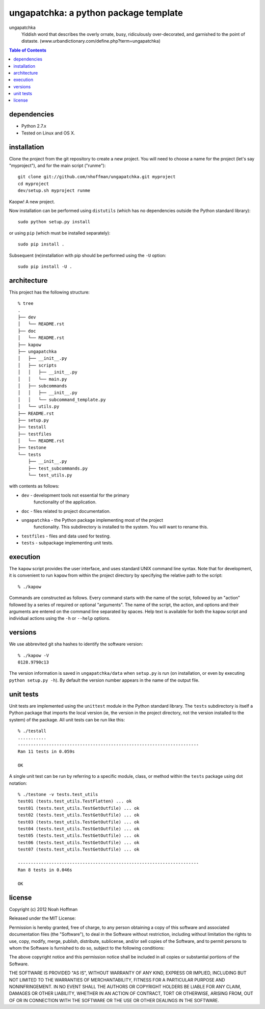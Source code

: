 ======================================
ungapatchka: a python package template
======================================

ungapatchka
    Yiddish word that describes the overly ornate, busy, ridiculously
    over-decorated, and garnished to the point of
    distaste. (www.urbandictionary.com/define.php?term=ungapatchka)

.. contents:: Table of Contents

dependencies
============

* Python 2.7.x
* Tested on Linux and OS X.

installation
============

Clone the project from the git repository to create a new
project. You will need to choose a name for the project (let's say
"myproject"), and for the main script ("runme")::

    git clone git://github.com/nhoffman/ungapatchka.git myproject
    cd myproject
    dev/setup.sh myproject runme 

Kaopw! A new project.

Now installation can be performed using ``distutils`` (which has no
dependencies outside the Python standard library)::

    sudo python setup.py install

or using ``pip`` (which must be installed separately)::

    sudo pip install .

Subsequent (re)installation with pip should be performed using the
``-U`` option::

    sudo pip install -U .

architecture
============

This project has the following structure::

    % tree
    .
    ├── dev
    │   └── README.rst
    ├── doc
    │   └── README.rst
    ├── kapow
    ├── ungapatchka
    │   ├── __init__.py
    │   ├── scripts
    │   │   ├── __init__.py
    │   │   └── main.py
    │   ├── subcommands
    │   │   ├── __init__.py
    │   │   └── subcommand_template.py
    │   └── utils.py
    ├── README.rst
    ├── setup.py
    ├── testall
    ├── testfiles
    │   └── README.rst
    ├── testone
    └── tests
	├── __init__.py
	├── test_subcommands.py
	└── test_utils.py

with contents as follows:

* ``dev`` - development tools not essential for the primary
   functionality of the application.
* ``doc`` - files related to project documentation.
* ``ungapatchka`` - the Python package implementing most of the project
   functionality. This subdirectory is installed to the system. You
   will want to rename this.
* ``testfiles`` - files and data used for testing.
* ``tests`` - subpackage implementing unit tests.

execution
=========

The ``kapow`` script provides the user interface, and uses standard
UNIX command line syntax. Note that for development, it is convenient
to run ``kapow`` from within the project directory by specifying the
relative path to the script::

    % ./kapow

Commands are constructed as follows. Every command starts with the
name of the script, followed by an "action" followed by a series of
required or optional "arguments". The name of the script, the action,
and options and their arguments are entered on the command line
separated by spaces. Help text is available for both the ``kapow``
script and individual actions using the ``-h`` or ``--help`` options.

versions
========

We use abbrevited git sha hashes to identify the software version::

    % ./kapow -V
    0128.9790c13

The version information is saved in ``ungapatchka/data`` when ``setup.py``
is run (on installation, or even by executing ``python setup.py
-h``). By default the version number appears in the name of the output
file.

unit tests
==========

Unit tests are implemented using the ``unittest`` module in the Python
standard library. The ``tests`` subdirectory is itself a Python
package that imports the local version (ie, the version in the project
directory, not the version installed to the system) of the
package. All unit tests can be run like this::

    % ./testall
    ...........
    ----------------------------------------------------------------------
    Ran 11 tests in 0.059s

    OK

A single unit test can be run by referring to a specific module,
class, or method within the ``tests`` package using dot notation::

    % ./testone -v tests.test_utils
    test01 (tests.test_utils.TestFlatten) ... ok
    test01 (tests.test_utils.TestGetOutfile) ... ok
    test02 (tests.test_utils.TestGetOutfile) ... ok
    test03 (tests.test_utils.TestGetOutfile) ... ok
    test04 (tests.test_utils.TestGetOutfile) ... ok
    test05 (tests.test_utils.TestGetOutfile) ... ok
    test06 (tests.test_utils.TestGetOutfile) ... ok
    test07 (tests.test_utils.TestGetOutfile) ... ok

    ----------------------------------------------------------------------
    Ran 8 tests in 0.046s

    OK

license
=======

Copyright (c) 2012 Noah Hoffman

Released under the MIT License:

Permission is hereby granted, free of charge, to any person obtaining
a copy of this software and associated documentation files (the
"Software"), to deal in the Software without restriction, including
without limitation the rights to use, copy, modify, merge, publish,
distribute, sublicense, and/or sell copies of the Software, and to
permit persons to whom the Software is furnished to do so, subject to
the following conditions:

The above copyright notice and this permission notice shall be
included in all copies or substantial portions of the Software.

THE SOFTWARE IS PROVIDED "AS IS", WITHOUT WARRANTY OF ANY KIND,
EXPRESS OR IMPLIED, INCLUDING BUT NOT LIMITED TO THE WARRANTIES OF
MERCHANTABILITY, FITNESS FOR A PARTICULAR PURPOSE AND
NONINFRINGEMENT. IN NO EVENT SHALL THE AUTHORS OR COPYRIGHT HOLDERS BE
LIABLE FOR ANY CLAIM, DAMAGES OR OTHER LIABILITY, WHETHER IN AN ACTION
OF CONTRACT, TORT OR OTHERWISE, ARISING FROM, OUT OF OR IN CONNECTION
WITH THE SOFTWARE OR THE USE OR OTHER DEALINGS IN THE SOFTWARE.
